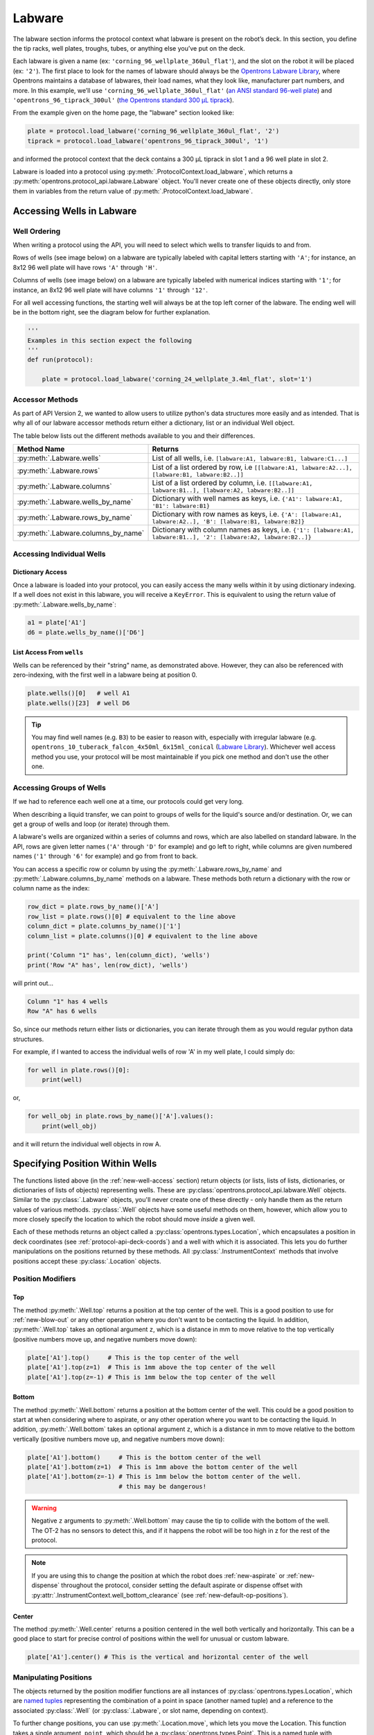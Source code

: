 .. _new-labware:

########
Labware
########


The labware section informs the protocol context what labware is present on the robot’s deck. In this section, you define the tip racks, well plates, troughs, tubes, or anything else you’ve put on the deck.

Each labware is given a name (ex: ``'corning_96_wellplate_360ul_flat'``), and the slot on the robot it will be placed (ex: ``'2'``). The first place to look for the names of labware should always be the `Opentrons Labware Library <https://labware.opentrons.com>`_, where Opentrons maintains a database of labwares, their load names, what they look like, manufacturer part numbers, and more. In this example, we’ll use ``'corning_96_wellplate_360ul_flat'`` (`an ANSI standard 96-well plate <https://labware.opentrons.com/corning_96_wellplate_360ul_flat>`_) and ``'opentrons_96_tiprack_300ul'`` (`the Opentrons standard 300 µL tiprack <https://labware.opentrons.com/opentrons_96_tiprack_300ul>`_).

From the example given on the home page, the "labware" section looked like:

.. code-block:: python

    plate = protocol.load_labware('corning_96_wellplate_360ul_flat', '2')
    tiprack = protocol.load_labware('opentrons_96_tiprack_300ul', '1')


and informed the protocol context that the deck contains a 300 µL tiprack in slot 1 and a 96 well plate in slot 2.

Labware is loaded into a protocol using :py:meth:`.ProtocolContext.load_labware`, which returns a
:py:meth:`opentrons.protocol_api.labware.Labware` object. You'll never create one of these objects
directly, only store them in variables from the return value of :py:meth:`.ProtocolContext.load_labware`.

.. _new-well-access:

**************************
Accessing Wells in Labware
**************************

Well Ordering
^^^^^^^^^^^^^

When writing a protocol using the API, you will need to select which wells to
transfer liquids to and from.

Rows of wells (see image below) on a labware are typically labeled with capital letters starting with ``'A'``;
for instance, an 8x12 96 well plate will have rows ``'A'`` through ``'H'``.

Columns of wells (see image below) on a labware are typically labeled with numerical indices starting with ``'1'``;
for instance, an 8x12 96 well plate will have columns ``'1'`` through ``'12'``.

For all well accessing functions, the starting well will always be at the top left corner of the labware.
The ending well will be in the bottom right, see the diagram below for further explanation.

.. image:: ../img/well_iteration/Well_Iteration.png

.. code-block:: python

    '''
    Examples in this section expect the following
    '''
    def run(protocol):

        plate = protocol.load_labware('corning_24_wellplate_3.4ml_flat', slot='1')


Accessor Methods
^^^^^^^^^^^^^^^^
As part of API Version 2, we wanted to allow users to utilize python's data structures more easily and as intended.
That is why all of our labware accessor methods return either a dictionary, list or an individual Well object.

The table below lists out the different methods available to you and their differences.

+-------------------------------------+-------------------------------------------------------------------------------------------------------------------+
|   Method Name                       |         Returns                                                                                                   |
+=====================================+===================================================================================================================+
| :py:meth:`.Labware.wells`           | List of all wells, i.e. ``[labware:A1, labware:B1, labware:C1...]``                                               |
+-------------------------------------+-------------------------------------------------------------------------------------------------------------------+
| :py:meth:`.Labware.rows`            | List of a list ordered by row, i.e ``[[labware:A1, labware:A2...], [labware:B1, labware:B2..]]``                  |
+-------------------------------------+-------------------------------------------------------------------------------------------------------------------+
| :py:meth:`.Labware.columns`         | List of a list ordered by column, i.e. ``[[labware:A1, labware:B1..], [labware:A2, labware:B2..]]``               |
+-------------------------------------+-------------------------------------------------------------------------------------------------------------------+
| :py:meth:`.Labware.wells_by_name`   | Dictionary with well names as keys, i.e. ``{'A1': labware:A1, 'B1': labware:B1}``                                 |
+-------------------------------------+-------------------------------------------------------------------------------------------------------------------+
| :py:meth:`.Labware.rows_by_name`    | Dictionary with row names as keys, i.e. ``{'A': [labware:A1, labware:A2..], 'B': [labware:B1, labware:B2]}``      |
+-------------------------------------+-------------------------------------------------------------------------------------------------------------------+
| :py:meth:`.Labware.columns_by_name` | Dictionary with column names as keys, i.e. ``{'1': [labware:A1, labware:B1..], '2': [labware:A2, labware:B2..]}`` |
+-------------------------------------+-------------------------------------------------------------------------------------------------------------------+

Accessing Individual Wells
^^^^^^^^^^^^^^^^^^^^^^^^^^

Dictionary Access
-----------------
Once a labware is loaded into your protocol, you can easily access the many
wells within it by using dictionary indexing. If a well does not exist in this labware,
you will receive a ``KeyError``. This is equivalent to using the return value of
:py:meth:`.Labware.wells_by_name`:

.. code-block:: python

    a1 = plate['A1']
    d6 = plate.wells_by_name()['D6']

List Access From ``wells``
--------------------------
Wells can be referenced by their "string" name, as demonstrated above.
However, they can also be referenced with zero-indexing, with the first well in
a labware being at position 0.

.. code-block:: python

    plate.wells()[0]   # well A1
    plate.wells()[23]  # well D6

.. tip::

    You may find well names (e.g. ``B3``) to be easier to reason with,
    especially with irregular labware (e.g.
    ``opentrons_10_tuberack_falcon_4x50ml_6x15ml_conical``
    (`Labware Library <https://labware.opentrons.com/opentrons_10_tuberack_falcon_4x50ml_6x15ml_conical>`_).
    Whichever well access method you use, your protocol will be most maintainable
    if you pick one method and don't use the other one.

Accessing Groups of Wells
^^^^^^^^^^^^^^^^^^^^^^^^^
If we had to reference each well one at a time, our protocols could get very
long.

When describing a liquid transfer, we can point to groups of wells for the
liquid's source and/or destination. Or, we can get a group of wells and loop
(or iterate) through them.

A labware's wells are organized within a series of columns and rows, which are
also labelled on standard labware. In the API, rows are given letter names
(``'A'`` through ``'D'`` for example) and go left to right, while columns are
given numbered names (``'1'`` through ``'6'`` for example) and go from front to
back.

You can access a specific row or column by using the
:py:meth:`.Labware.rows_by_name` and :py:meth:`.Labware.columns_by_name` methods
on a labware. These methods both return a dictionary with the row or column name
as the index:

.. code-block:: python

    row_dict = plate.rows_by_name()['A']
    row_list = plate.rows()[0] # equivalent to the line above
    column_dict = plate.columns_by_name()['1']
    column_list = plate.columns()[0] # equivalent to the line above

    print('Column "1" has', len(column_dict), 'wells')
    print('Row "A" has', len(row_dict), 'wells')

will print out...

.. code-block:: python

    Column "1" has 4 wells
    Row "A" has 6 wells

So, since our methods return either lists or dictionaries, you can iterate through
them as you would regular python data structures.

For example, if I wanted to access the individual wells of row 'A' in my well plate, I could simply do:

.. code-block:: python

    for well in plate.rows()[0]:
        print(well)

or,

.. code-block:: python

    for well_obj in plate.rows_by_name()['A'].values():
        print(well_obj)

and it will return the individual well objects in row A.


.. _v2-location-within-wells:

********************************
Specifying Position Within Wells
********************************

The functions listed above (in the :ref:`new-well-access` section) return objects
(or lists, lists of lists, dictionaries, or dictionaries of lists of objects)
representing wells. These are :py:class:`opentrons.protocol_api.labware.Well`
objects. Similar to the :py:class:`.Labware` objects, you'll never create one of
these directly - only handle them as the return values of various methods.
:py:class:`.Well` objects have some useful methods on them, however, which allow
you to more closely specify the location to which the robot should move *inside*
a given well.

Each of these methods returns an object called a :py:class:`opentrons.types.Location`,
which encapsulates a position in deck coordinates (see :ref:`protocol-api-deck-coords`)
and a well with which it is associated. This lets you do further manipulations on the
positions returned by these methods. All :py:class:`.InstrumentContext` methods that
involve positions accept these :py:class:`.Location` objects.


Position Modifiers
^^^^^^^^^^^^^^^^^^

Top
---

The method :py:meth:`.Well.top` returns a position at the top center of the well. This
is a good position to use for :ref:`new-blow-out` or any other operation where you
don't want to be contacting the liquid. In addition, :py:meth:`.Well.top` takes an
optional argument ``z``, which is a distance in mm to move relative to the top
vertically (positive numbers move up, and negative numbers move down):

.. code-block:: python

   plate['A1'].top()     # This is the top center of the well
   plate['A1'].top(z=1)  # This is 1mm above the top center of the well
   plate['A1'].top(z=-1) # This is 1mm below the top center of the well

Bottom
------

The method :py:meth:`.Well.bottom` returns a position at the bottom center of the
well. This could be a good position to start at when considering where to aspirate,
or any other operation where you want to be contacting the liquid. In addition,
:py:meth:`.Well.bottom` takes an optional argument ``z``, which is a distance in mm
to move relative to the bottom vertically (positive numbers move up, and negative
numbers move down):

.. code-block:: python

   plate['A1'].bottom()     # This is the bottom center of the well
   plate['A1'].bottom(z=1)  # This is 1mm above the bottom center of the well
   plate['A1'].bottom(z=-1) # This is 1mm below the bottom center of the well.
                            # this may be dangerous!


.. warning::

    Negative ``z`` arguments to :py:meth:`.Well.bottom` may cause the tip to
    collide with the bottom of the well. The OT-2 has no sensors to detect this,
    and if it happens the robot will be too high in z for the rest of the
    protocol.


.. note::

   If you are using this to change the position at which the robot does
   :ref:`new-aspirate` or :ref:`new-dispense` throughout the protocol, consider
   setting the default aspirate or dispense offset with
   :py:attr:`.InstrumentContext.well_bottom_clearance`
   (see :ref:`new-default-op-positions`).

Center
------

The method :py:meth:`.Well.center` returns a position centered in the well both
vertically and horizontally. This can be a good place to start for precise
control of positions within the well for unusual or custom labware.

.. code-block:: python

   plate['A1'].center() # This is the vertical and horizontal center of the well

Manipulating Positions
^^^^^^^^^^^^^^^^^^^^^^

The objects returned by the position modifier functions are all instances of
:py:class:`opentrons.types.Location`, which are
`named tuples <https://docs.python.org/3/library/collections.html#collections.namedtuple>`_
representing the combination of a point in space (another named tuple) and
a reference to the associated :py:class:`.Well` (or :py:class:`.Labware`, or
slot name, depending on context).

To further change positions, you can use :py:meth:`.Location.move`, which
lets you move the Location. This function takes a single argument, ``point``,
which should be a :py:class:`opentrons.types.Point`. This is a named tuple
with elements ``x``, ``y``, and ``z``, representing a 3 dimensional point.

To move a location, you create a :py:class:`.types.Point` representing a
3d offset and give it to :py:meth:`.Location.move`:

.. code-block:: python

   from opentrons import types

   def run(protocol):
        plate = protocol.load_labware(
           'corning_24_wellplate_3.4ml_flat', slot='1')
        plate['A1'].center().move(
           types.Point(x=1, y=1, z=1)) # 1mm up, to the right, and towards the
                                       # back of the robot

`
